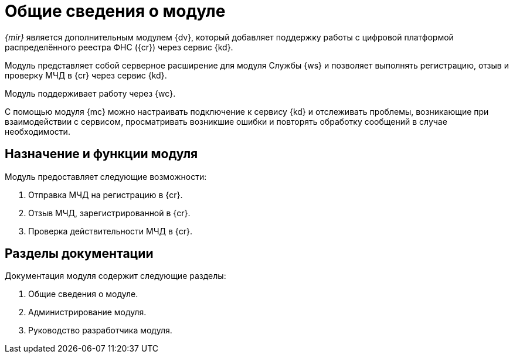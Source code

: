 = Общие сведения о модуле

_{mir}_ является дополнительным модулем {dv}, который добавляет поддержку работы с цифровой платформой распределённого реестра ФНС ({cr}) через сервис {kd}.

Модуль представляет собой серверное расширение для модуля Службы {ws} и позволяет выполнять регистрацию, отзыв и проверку МЧД в {cr} через сервис {kd}.

Модуль поддерживает работу через {wc}.

С помощью модуля {mc} можно настраивать подключение к сервису {kd} и отслеживать проблемы, возникающие при взаимодействии с сервисом, просматривать возникшие ошибки и повторять обработку сообщений в случае необходимости.

[#purpose-function]
== Назначение и функции модуля

.Модуль предоставляет следующие возможности:
. Отправка МЧД на регистрацию в {cr}.
. Отзыв МЧД, зарегистрированной в {cr}.
. Проверка действительности МЧД в {cr}.
// и отображение результата проверки в _Журнале обмена с реестром МЧД_.

[#doc-list]
== Разделы документации

.Документация модуля содержит следующие разделы:
. Общие сведения о модуле.
. Администрирование модуля.
. Руководство разработчика модуля.
